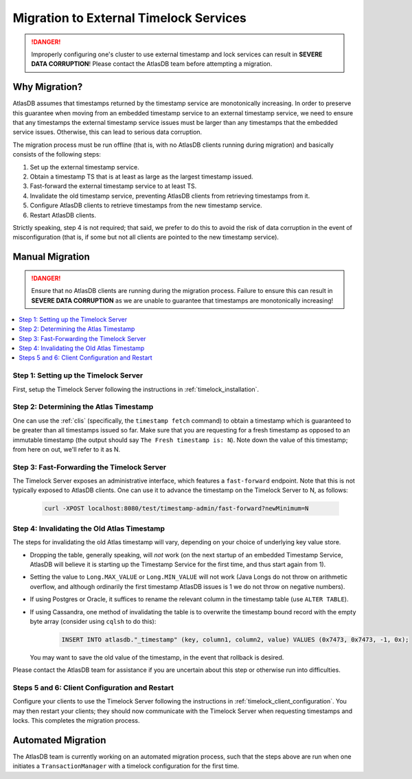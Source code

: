 .. _timelock_migration:

Migration to External Timelock Services
=======================================

.. danger::

   Improperly configuring one's cluster to use external timestamp and lock services can result in **SEVERE DATA
   CORRUPTION**! Please contact the AtlasDB team before attempting a migration.

Why Migration?
--------------

AtlasDB assumes that timestamps returned by the timestamp service are monotonically increasing. In order to preserve
this guarantee when moving from an embedded timestamp service to an external timestamp service, we need to ensure
that any timestamps the external timestamp service issues must be larger than any timestamps that the embedded
service issues. Otherwise, this can lead to serious data corruption.

The migration process must be run offline (that is, with no AtlasDB clients running during migration) and basically
consists of the following steps:

1. Set up the external timestamp service.
2. Obtain a timestamp TS that is at least as large as the largest timestamp issued.
3. Fast-forward the external timestamp service to at least TS.
4. Invalidate the old timestamp service, preventing AtlasDB clients from retrieving timestamps from it.
5. Configure AtlasDB clients to retrieve timestamps from the new timestamp service.
6. Restart AtlasDB clients.

Strictly speaking, step 4 is not required; that said, we prefer to do this to avoid the risk of data corruption in the
event of misconfiguration (that is, if some but not all clients are pointed to the new timestamp service).

Manual Migration
----------------

.. danger::

   Ensure that no AtlasDB clients are running during the migration process. Failure to ensure this can result in
   **SEVERE DATA CORRUPTION** as we are unable to guarantee that timestamps are monotonically increasing!

.. contents::
   :local:

Step 1: Setting up the Timelock Server
~~~~~~~~~~~~~~~~~~~~~~~~~~~~~~~~~~~~~~

First, setup the Timelock Server following the instructions in :ref:`timelock_installation`.

Step 2: Determining the Atlas Timestamp
~~~~~~~~~~~~~~~~~~~~~~~~~~~~~~~~~~~~~~~

One can use the :ref:`clis` (specifically, the ``timestamp fetch`` command) to obtain a timestamp which is guaranteed
to be greater than all timestamps issued so far. Make sure that you are requesting for a fresh timestamp as opposed to
an immutable timestamp (the output should say ``The Fresh timestamp is: N``). Note down the value of this timestamp;
from here on out, we'll refer to it as N.

Step 3: Fast-Forwarding the Timelock Server
~~~~~~~~~~~~~~~~~~~~~~~~~~~~~~~~~~~~~~~~~~~

The Timelock Server exposes an administrative interface, which features a ``fast-forward`` endpoint. Note that this is
not typically exposed to AtlasDB clients. One can use it to advance the timestamp on the Timelock Server to N, as
follows:

   .. code:: bash

      curl -XPOST localhost:8080/test/timestamp-admin/fast-forward?newMinimum=N

Step 4: Invalidating the Old Atlas Timestamp
~~~~~~~~~~~~~~~~~~~~~~~~~~~~~~~~~~~~~~~~~~~~

The steps for invalidating the old Atlas timestamp will vary, depending on your choice of underlying key value store.

- Dropping the table, generally speaking, will *not* work (on the next startup of an embedded Timestamp Service,
  AtlasDB will believe it is starting up the Timestamp Service for the first time, and thus start again from 1).
- Setting the value to ``Long.MAX_VALUE`` or ``Long.MIN_VALUE`` will not work (Java Longs do not throw on arithmetic
  overflow, and although ordinarily the first timestamp AtlasDB issues is 1 we do not throw on negative numbers).
- If using Postgres or Oracle, it suffices to rename the relevant column in the timestamp table (use ``ALTER TABLE``).
- If using Cassandra, one method of invalidating the table is to overwrite the timestamp bound record with the
  empty byte array (consider using ``cqlsh`` to do this):

     .. code:: bash

        INSERT INTO atlasdb."_timestamp" (key, column1, column2, value) VALUES (0x7473, 0x7473, -1, 0x);

  You may want to save the old value of the timestamp, in the event that rollback is desired.

Please contact the AtlasDB team for assistance if you are uncertain about this step or otherwise run into difficulties.

Steps 5 and 6: Client Configuration and Restart
~~~~~~~~~~~~~~~~~~~~~~~~~~~~~~~~~~~~~~~~~~~~~~~

Configure your clients to use the Timelock Server following the instructions in :ref:`timelock_client_configuration`.
You may then restart your clients; they should now communicate with the Timelock Server when requesting timestamps
and locks. This completes the migration process.

Automated Migration
-------------------

The AtlasDB team is currently working on an automated migration process, such that the steps above are run when one
initiates a ``TransactionManager`` with a timelock configuration for the first time.
